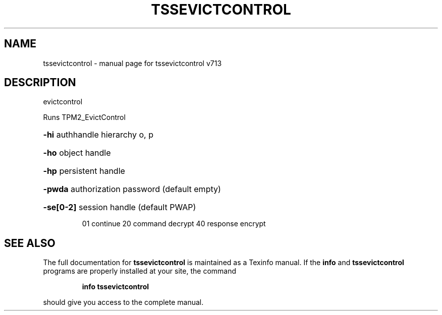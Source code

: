 .\" DO NOT MODIFY THIS FILE!  It was generated by help2man 1.47.4.
.TH TSSEVICTCONTROL "1" "September 2016" "tssevictcontrol v713" "User Commands"
.SH NAME
tssevictcontrol \- manual page for tssevictcontrol v713
.SH DESCRIPTION
evictcontrol
.PP
Runs TPM2_EvictControl
.HP
\fB\-hi\fR authhandle hierarchy o, p
.HP
\fB\-ho\fR object handle
.HP
\fB\-hp\fR persistent handle
.HP
\fB\-pwda\fR authorization password (default empty)
.HP
\fB\-se[0\-2]\fR session handle (default PWAP)
.IP
01 continue
20 command decrypt
40 response encrypt
.SH "SEE ALSO"
The full documentation for
.B tssevictcontrol
is maintained as a Texinfo manual.  If the
.B info
and
.B tssevictcontrol
programs are properly installed at your site, the command
.IP
.B info tssevictcontrol
.PP
should give you access to the complete manual.
